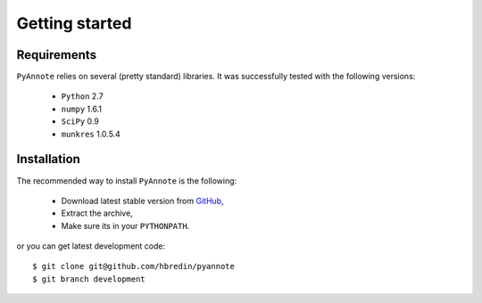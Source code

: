 .. This file is part of PyAnnote

      PyAnnote is free software: you can redistribute it and/or modify
      it under the terms of the GNU General Public License as published by
      the Free Software Foundation, either version 3 of the License, or
      (at your option) any later version.
  
      PyAnnote is distributed in the hope that it will be useful,
      but WITHOUT ANY WARRANTY; without even the implied warranty of
      MERCHANTABILITY or FITNESS FOR A PARTICULAR PURPOSE.  See the
      GNU General Public License for more details.
  
      You should have received a copy of the GNU General Public License
      along with PyAnnote.  If not, see <http://www.gnu.org/licenses/>.

Getting started
===============

Requirements
************

``PyAnnote`` relies on several (pretty standard) libraries.
It was successfully tested with the following versions:
	 * ``Python`` 2.7
	 * ``numpy`` 1.6.1
	 * ``SciPy`` 0.9
	 * ``munkres`` 1.0.5.4

Installation
************

The recommended way to install ``PyAnnote`` is the following:

	* Download latest stable version from `GitHub <https://github.com/hbredin/pyannote/downloads>`_,
	* Extract the archive,
	* Make sure its in your ``PYTHONPATH``.  

or you can get latest development code::

	$ git clone git@github.com/hbredin/pyannote
	$ git branch development